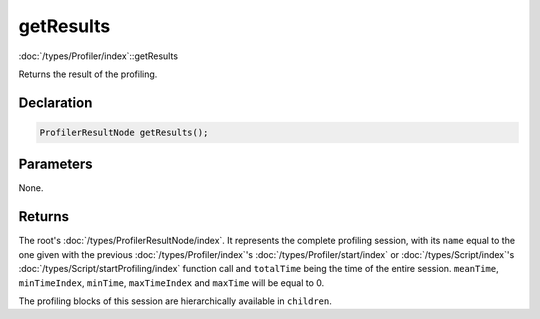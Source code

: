 getResults
==========

:doc:`/types/Profiler/index`::getResults

Returns the result of the profiling.

Declaration
-----------

.. code-block:: cpp

	ProfilerResultNode getResults();

Parameters
----------

None.

Returns
-------

The root's :doc:`/types/ProfilerResultNode/index`. It represents the complete profiling session, with its ``name`` equal to the one given with the previous :doc:`/types/Profiler/index`'s :doc:`/types/Profiler/start/index` or :doc:`/types/Script/index`'s :doc:`/types/Script/startProfiling/index` function call and ``totalTime`` being the time of the entire session. ``meanTime``, ``minTimeIndex``, ``minTime``, ``maxTimeIndex`` and ``maxTime`` will be equal to 0.

The profiling blocks of this session are hierarchically available in ``children``.